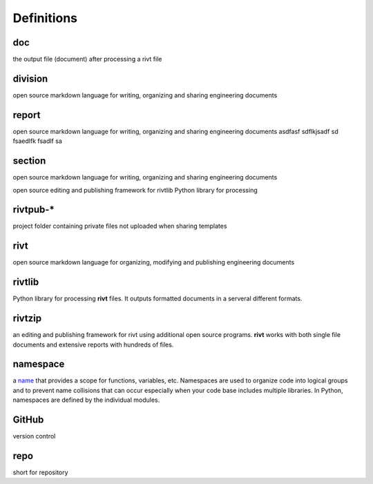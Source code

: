 ===========
Definitions
===========

doc
---
the output file (document) after processing a rivt file

division
--------
open source markdown language for writing, organizing and sharing engineering documents

report
------
open source markdown language for writing, organizing and sharing engineering documents asdfasf sdflkjsadf sd fsaedlfk fsadlf sa

section 
-------
open source markdown language for writing, organizing and sharing engineering documents

open source editing and publishing framework for rivtlib Python library for processing 

rivtpub-*
---------
project folder containing private files not uploaded when sharing templates

rivt
----
open source markdown language for organizing, modifying and publishing
engineering documents

rivtlib
-------
Python library for processing **rivt** files. It outputs formatted documents in
a serveral different formats. 

rivtzip
-------
an editing and publishing framework for rivt using additional open source
programs. **rivt** works with both single file documents and extensive reports
with hundreds of files.

namespace
---------
a `name <https://en.wikipedia.org/wiki/Namespace>`_ that provides a scope for
functions, variables, etc. Namespaces are used to organize code into logical
groups and to prevent name collisions that can occur especially when your code
base includes multiple libraries. In Python, namespaces are defined by the
individual modules.
  
GitHub
------
version control

repo
----
short for repository
